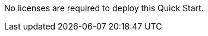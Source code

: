 // Include details about any licenses and how to sign up. Provide links as appropriate. If no licenses are required, clarify that. The following paragraphs provide examples of details you can provide. Remove italics, and rephrase as appropriate.

No licenses are required to deploy this Quick Start. 

//You can use the https://calculator.aws/#/[AWS Pricing Calculator^] to estimate your AWS fees, not including any taxes that might apply. Your actual fees depend on a variety of factors, including your actual usage of AWS services. To learn more about the AWS Pricing Calculator, see https://aws.amazon.com/calculator/calculator-assumptions/[General Assumptions & Variations^].

//TODO Andrew, FYI, I commented out the above paragraph. It's not germane to software licenses (the heading for this section). Ee now have a generic boilerplate section "AWS Costs." 
